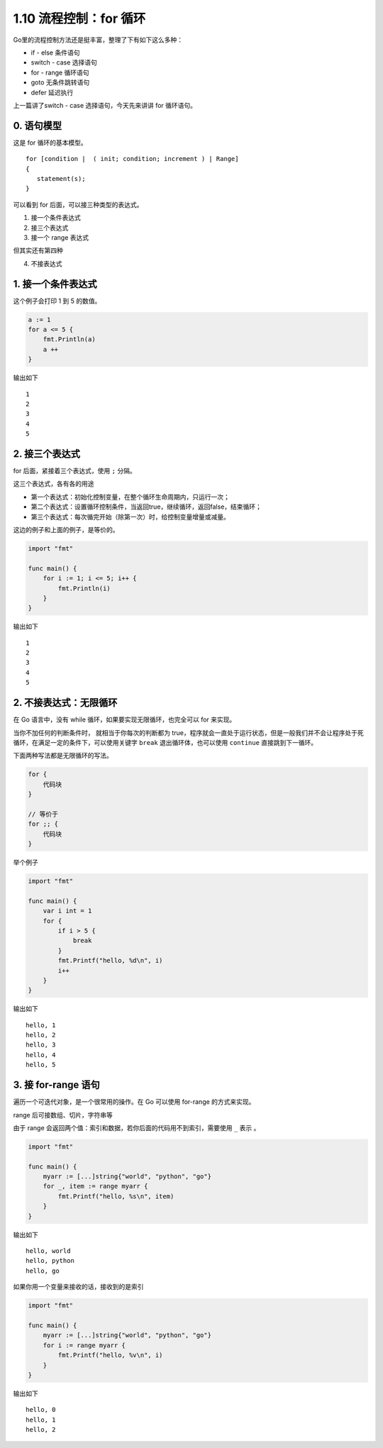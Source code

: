 1.10 流程控制：for 循环
=======================

.. image:: http://image.iswbm.com/20200607145423.png

Go里的流程控制方法还是挺丰富，整理了下有如下这么多种：

-  if - else 条件语句
-  switch - case 选择语句
-  for - range 循环语句
-  goto 无条件跳转语句
-  defer 延迟执行

上一篇讲了switch - case 选择语句，今天先来讲讲 for 循环语句。

0. 语句模型
-----------

这是 for 循环的基本模型。

::

   for [condition |  ( init; condition; increment ) | Range]
   {
      statement(s);
   }

可以看到 for 后面，可以接三种类型的表达式。

1. 接一个条件表达式
2. 接三个表达式
3. 接一个 range 表达式

但其实还有第四种

4. 不接表达式

1. 接一个条件表达式
-------------------

这个例子会打印 1 到 5 的数值。

.. code:: go

   a := 1
   for a <= 5 {
       fmt.Println(a)
       a ++ 
   }

输出如下

::

   1
   2
   3
   4
   5

2. 接三个表达式
---------------

for 后面，紧接着三个表达式，使用 ``;`` 分隔。

这三个表达式，各有各的用途

-  第一个表达式：初始化控制变量，在整个循环生命周期内，只运行一次；
-  第二个表达式：设置循环控制条件，当返回true，继续循环，返回false，结束循环；
-  第三个表达式：每次循完开始（除第一次）时，给控制变量增量或减量。

这边的例子和上面的例子，是等价的。

.. code:: go

   import "fmt"

   func main() {
       for i := 1; i <= 5; i++ {
           fmt.Println(i)
       }
   }

输出如下

::

   1
   2
   3
   4
   5

2. 不接表达式：无限循环
-----------------------

在 Go 语言中，没有 while 循环，如果要实现无限循环，也完全可以 for
来实现。

当你不加任何的判断条件时， 就相当于你每次的判断都为
true，程序就会一直处于运行状态，但是一般我们并不会让程序处于死循环，在满足一定的条件下，可以使用关键字
``break`` 退出循环体，也可以使用 ``continue`` 直接跳到下一循环。

下面两种写法都是无限循环的写法。

.. code:: go

   for {
       代码块
   }

   // 等价于
   for ;; {
       代码块
   }

举个例子

.. code:: go

   import "fmt"

   func main() {
       var i int = 1
       for {
           if i > 5 {
               break
           }
           fmt.Printf("hello, %d\n", i)
           i++
       }
   }

输出如下

::

   hello, 1
   hello, 2
   hello, 3
   hello, 4
   hello, 5

3. 接 for-range 语句
--------------------

遍历一个可迭代对象，是一个很常用的操作。在 Go 可以使用 for-range
的方式来实现。

range 后可接数组、切片，字符串等

由于 range 会返回两个值：索引和数据，若你后面的代码用不到索引，需要使用
``_`` 表示 。

.. code:: go

   import "fmt"

   func main() {
       myarr := [...]string{"world", "python", "go"}
       for _, item := range myarr {
           fmt.Printf("hello, %s\n", item)
       }
   }

输出如下

::

   hello, world
   hello, python
   hello, go

如果你用一个变量来接收的话，接收到的是索引

.. code:: go

   import "fmt"

   func main() {
       myarr := [...]string{"world", "python", "go"}
       for i := range myarr {
           fmt.Printf("hello, %v\n", i)
       }
   }

输出如下

::

   hello, 0
   hello, 1
   hello, 2
